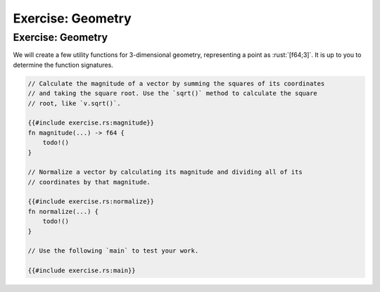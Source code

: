 ====================
Exercise: Geometry
====================

--------------------
Exercise: Geometry
--------------------

We will create a few utility functions for 3-dimensional geometry,
representing a point as :rust:`[f64;3]`. It is up to you to determine the
function signatures.

.. code:: rust

   // Calculate the magnitude of a vector by summing the squares of its coordinates
   // and taking the square root. Use the `sqrt()` method to calculate the square
   // root, like `v.sqrt()`.

   {{#include exercise.rs:magnitude}}
   fn magnitude(...) -> f64 {
       todo!()
   }

   // Normalize a vector by calculating its magnitude and dividing all of its
   // coordinates by that magnitude.

   {{#include exercise.rs:normalize}}
   fn normalize(...) {
       todo!()
   }

   // Use the following `main` to test your work.

   {{#include exercise.rs:main}}
